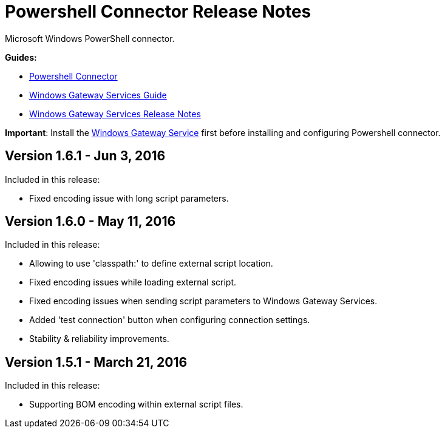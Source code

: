 = Powershell Connector Release Notes
:keywords: release notes, powershell, ps

Microsoft Windows PowerShell connector.

*Guides:*

* link:/mule-user-guide/v/3.8/windows-powershell-connector-guide[Powershell Connector]
* link:/mule-user-guide/v/3.8/windows-gateway-services-guide[Windows Gateway Services Guide]
* link:/release-notes/windows-gateway-services-release-notes[Windows Gateway Services Release Notes]

*Important*: Install the link:/mule-user-guide/v/3.8/windows-gateway-services-guide[Windows Gateway Service] first before installing and configuring Powershell connector.

== Version 1.6.1 - Jun 3, 2016

Included in this release:

* Fixed encoding issue with long script parameters.

== Version 1.6.0 - May 11, 2016

Included in this release:

* Allowing to use 'classpath:' to define external script location.
* Fixed encoding issues while loading external script.
* Fixed encoding issues when sending script parameters to Windows Gateway Services.
* Added 'test connection' button when configuring connection settings.
* Stability & reliability improvements.

== Version 1.5.1 - March 21, 2016

Included in this release:

* Supporting BOM encoding within external script files.
